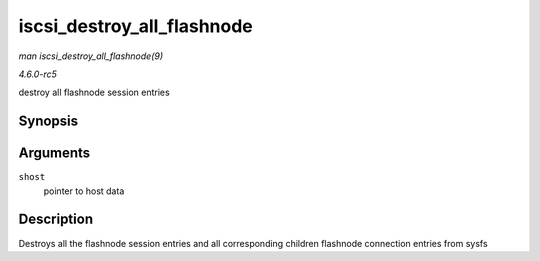 .. -*- coding: utf-8; mode: rst -*-

.. _API-iscsi-destroy-all-flashnode:

===========================
iscsi_destroy_all_flashnode
===========================

*man iscsi_destroy_all_flashnode(9)*

*4.6.0-rc5*

destroy all flashnode session entries


Synopsis
========

.. c:function:: void iscsi_destroy_all_flashnode( struct Scsi_Host * shost )

Arguments
=========

``shost``
    pointer to host data


Description
===========

Destroys all the flashnode session entries and all corresponding
children flashnode connection entries from sysfs


.. ------------------------------------------------------------------------------
.. This file was automatically converted from DocBook-XML with the dbxml
.. library (https://github.com/return42/sphkerneldoc). The origin XML comes
.. from the linux kernel, refer to:
..
.. * https://github.com/torvalds/linux/tree/master/Documentation/DocBook
.. ------------------------------------------------------------------------------
